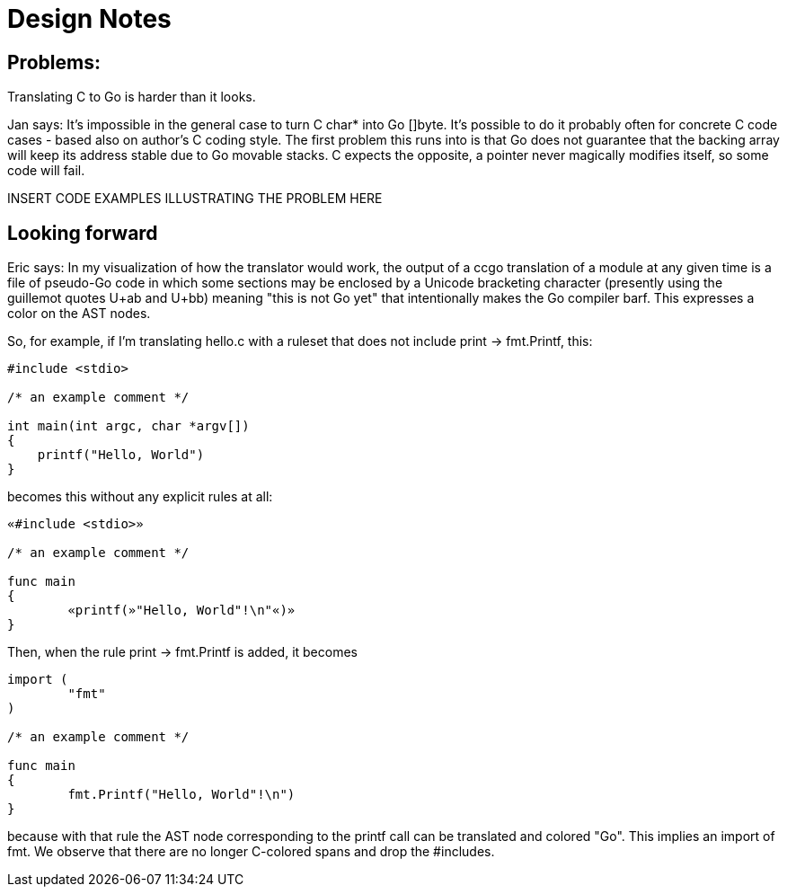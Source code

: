 = Design Notes

== Problems:

Translating C to Go is harder than it looks.

Jan says: It's impossible in the general case to turn C char* into Go
[]byte.  It's possible to do it probably often for concrete C code
cases - based also on author's C coding style. The first problem this
runs into is that Go does not guarantee that the backing array will
keep its address stable due to Go movable stacks. C expects the
opposite, a pointer never magically modifies itself, so some code will
fail.

INSERT CODE EXAMPLES ILLUSTRATING THE PROBLEM HERE

== Looking forward

Eric says: In my visualization of how the translator would work, the
output of a ccgo translation of a module at any given time is a file
of pseudo-Go code in which some sections may be enclosed by a Unicode
bracketing character (presently using the guillemot quotes U+ab and
U+bb) meaning "this is not Go yet" that intentionally makes the Go
compiler barf. This expresses a color on the AST nodes.

So, for example, if I'm translating hello.c with a ruleset that does not
include print -> fmt.Printf, this:

---------------------------------------------------------
#include <stdio>

/* an example comment */

int main(int argc, char *argv[])
{
    printf("Hello, World")
}
---------------------------------------------------------

becomes this without any explicit rules at all:

---------------------------------------------------------
«#include <stdio>»

/* an example comment */

func main
{
	«printf(»"Hello, World"!\n"«)»
}
---------------------------------------------------------

Then, when the rule print -> fmt.Printf is added, it becomes

---------------------------------------------------------
import (
        "fmt"
)

/* an example comment */

func main
{
	fmt.Printf("Hello, World"!\n")
}
---------------------------------------------------------

because with that rule the AST node corresponding to the printf
call can be translated and colored "Go".  This implies an import
of fmt.  We observe that there are no longer C-colored spans
and drop the #includes.

// end
